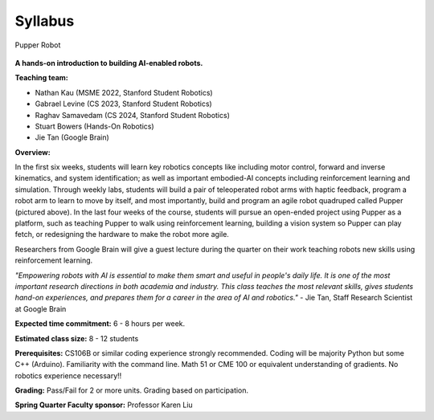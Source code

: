 Syllabus
================================

.. figure:: ../_static/pupper-hero.jpg
    :align: center
    :alt: Pupper

    Pupper Robot

**A hands-on introduction to building AI-enabled robots.**

**Teaching team:** 

* Nathan Kau (MSME 2022, Stanford Student Robotics)
* Gabrael Levine (CS 2023, Stanford Student Robotics)
* Raghav Samavedam (CS 2024, Stanford Student Robotics)
* Stuart Bowers (Hands-On Robotics)
* Jie Tan (Google Brain)

**Overview:**

In the first six weeks, students will learn key robotics concepts like including motor control, forward and inverse kinematics, and system identification; as well as important embodied-AI concepts including reinforcement learning and simulation. Through weekly labs, students will build a pair of teleoperated robot arms with haptic feedback, program a robot arm to learn to move by itself, and most importantly, build and program an agile robot quadruped called Pupper (pictured above). In the last four weeks of the course, students will pursue an open-ended project using Pupper as a platform, such as teaching Pupper to walk using reinforcement learning, building a vision system so Pupper can play fetch, or redesigning the hardware to make the robot more agile. 

Researchers from Google Brain will give a guest lecture during the quarter on their work teaching robots new skills using reinforcement learning. 

*"Empowering robots with AI is essential to make them smart and useful in people's daily life. It is one of the most important research directions in both academia and industry. This class teaches the most relevant skills, gives students hand-on experiences, and prepares them for a career in the area of AI and robotics."* - Jie Tan, Staff Research Scientist at Google Brain

**Expected time commitment:** 6 - 8 hours per week.

**Estimated class size:** 8 - 12 students

**Prerequisites:** CS106B or similar coding experience strongly recommended. Coding will be majority Python but some C++ (Arduino). Familiarity with the command line. Math 51 or CME 100 or equivalent understanding of gradients. No robotics experience necessary!!

**Grading:** Pass/Fail for 2 or more units. Grading based on participation.

**Spring Quarter Faculty sponsor:** Professor Karen Liu
